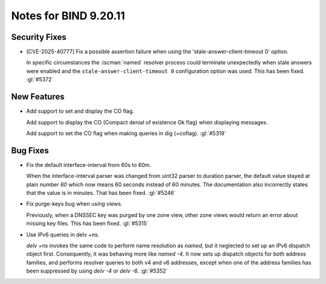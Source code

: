 .. Copyright (C) Internet Systems Consortium, Inc. ("ISC")
..
.. SPDX-License-Identifier: MPL-2.0
..
.. This Source Code Form is subject to the terms of the Mozilla Public
.. License, v. 2.0.  If a copy of the MPL was not distributed with this
.. file, you can obtain one at https://mozilla.org/MPL/2.0/.
..
.. See the COPYRIGHT file distributed with this work for additional
.. information regarding copyright ownership.

Notes for BIND 9.20.11
----------------------

Security Fixes
~~~~~~~~~~~~~~

- [CVE-2025-40777] Fix a possible assertion failure when using the
  'stale-answer-client-timeout 0' option.

  In specific circumstances the :iscman:`named` resolver process could
  terminate unexpectedly when stale answers were enabled and the
  ``stale-answer-client-timeout 0`` configuration option was used. This
  has been fixed. :gl:`#5372`

New Features
~~~~~~~~~~~~

- Add support to set and display the CO flag.

  Add support to display the CO (Compact denial of existence Ok flag)
  when displaying messages.

  Add support to set the CO flag when making queries in dig (+coflag).
  :gl:`#5319`

Bug Fixes
~~~~~~~~~

- Fix the default interface-interval from 60s to 60m.

  When the interface-interval parser was changed from uint32 parser to
  duration parser, the default value stayed at plain number `60` which
  now means 60 seconds instead of 60 minutes.  The documentation also
  incorrectly states that the value is in minutes.  That has been fixed.
  :gl:`#5246`

- Fix purge-keys bug when using views.

  Previously, when a DNSSEC key was purged by one zone view, other zone
  views would return an error about missing key files. This has been
  fixed. :gl:`#5315`

- Use IPv6 queries in delv +ns.

  `delv +ns` invokes the same code to perform name resolution as
  `named`, but it neglected to set up an IPv6 dispatch object first.
  Consequently, it was behaving more like `named -4`. It now sets up
  dispatch objects for both address families, and performs resolver
  queries to both v4 and v6 addresses, except when one of the address
  families has been suppressed by using `delv -4` or `delv -6`.
  :gl:`#5352`


